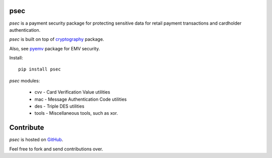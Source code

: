 psec
----

|pypi| |coverage|

`psec` is a payment security package for protecting sensitive data
for retail payment transactions and cardholder authentication.

`psec` is built on top of `cryptography <https://pypi.org/project/cryptography/>`_ package.

Also, see `pyemv <https://pypi.org/project/pyemv/>`_ package for EMV security.

Install::

    pip install psec

`psec` modules:

    - cvv - Card Verification Value utilities
    - mac - Message Authentication Code utilities
    - des - Triple DES utilities
    - tools - Miscellaneous tools, such as xor.

Contribute
----------

`psec` is hosted on `GitHub <https://github.com/knovichikhin/psec>`_.

Feel free to fork and send contributions over.

.. |pypi| image:: https://img.shields.io/pypi/v/psec.svg
    :alt: PyPI
    :target:  https://pypi.org/project/psec/

.. |coverage| image:: https://codecov.io/gh/knovichikhin/psec/branch/master/graph/badge.svg
    :alt: Test coverage
    :target: https://codecov.io/gh/knovichikhin/psec
